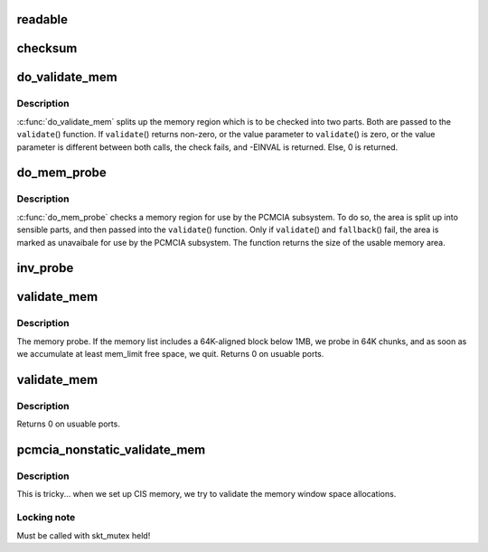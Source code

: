 .. -*- coding: utf-8; mode: rst -*-
.. src-file: drivers/pcmcia/rsrc_nonstatic.c

.. _`readable`:

readable
========

.. c:function:: int readable(struct pcmcia_socket *s, struct resource *res, unsigned int *count)

    iomem validation function for cards with a valid CIS

    :param struct pcmcia_socket \*s:
        *undescribed*

    :param struct resource \*res:
        *undescribed*

    :param unsigned int \*count:
        *undescribed*

.. _`checksum`:

checksum
========

.. c:function:: int checksum(struct pcmcia_socket *s, struct resource *res, unsigned int *value)

    iomem validation function for simple memory cards

    :param struct pcmcia_socket \*s:
        *undescribed*

    :param struct resource \*res:
        *undescribed*

    :param unsigned int \*value:
        *undescribed*

.. _`do_validate_mem`:

do_validate_mem
===============

.. c:function:: int do_validate_mem(struct pcmcia_socket *s, unsigned long base, unsigned long size, int validate (struct pcmcia_socket *s# struct resource *res# unsigned int *value)

    low level validate a memory region for PCMCIA use

    :param struct pcmcia_socket \*s:
        PCMCIA socket to validate

    :param unsigned long base:
        start address of resource to check

    :param unsigned long size:
        size of resource to check

    :param int validate (struct pcmcia_socket \*s# struct resource \*res# unsigned int \*value:
        *undescribed*

.. _`do_validate_mem.description`:

Description
-----------

\ :c:func:`do_validate_mem`\  splits up the memory region which is to be checked
into two parts. Both are passed to the \ ``validate``\ () function. If
\ ``validate``\ () returns non-zero, or the value parameter to \ ``validate``\ ()
is zero, or the value parameter is different between both calls,
the check fails, and -EINVAL is returned. Else, 0 is returned.

.. _`do_mem_probe`:

do_mem_probe
============

.. c:function:: int do_mem_probe(struct pcmcia_socket *s, u_long base, u_long num, int fallback (struct pcmcia_socket *s# struct resource *res# unsigned int *value, int fallback (struct pcmcia_socket *s# struct resource *res# unsigned int *value)

    validate a memory region for PCMCIA use

    :param struct pcmcia_socket \*s:
        PCMCIA socket to validate

    :param u_long base:
        start address of resource to check

    :param u_long num:
        size of resource to check

    :param int fallback (struct pcmcia_socket \*s# struct resource \*res# unsigned int \*value:
        *undescribed*

    :param int fallback (struct pcmcia_socket \*s# struct resource \*res# unsigned int \*value:
        *undescribed*

.. _`do_mem_probe.description`:

Description
-----------

\ :c:func:`do_mem_probe`\  checks a memory region for use by the PCMCIA subsystem.
To do so, the area is split up into sensible parts, and then passed
into the \ ``validate``\ () function. Only if \ ``validate``\ () and \ ``fallback``\ () fail,
the area is marked as unavaibale for use by the PCMCIA subsystem. The
function returns the size of the usable memory area.

.. _`inv_probe`:

inv_probe
=========

.. c:function:: u_long inv_probe(struct resource_map *m, struct pcmcia_socket *s)

    top-to-bottom search for one usuable high memory area

    :param struct resource_map \*m:
        resource_map to check

    :param struct pcmcia_socket \*s:
        PCMCIA socket to validate

.. _`validate_mem`:

validate_mem
============

.. c:function:: int validate_mem(struct pcmcia_socket *s, unsigned int probe_mask)

    memory probe function

    :param struct pcmcia_socket \*s:
        PCMCIA socket to validate

    :param unsigned int probe_mask:
        MEM_PROBE_LOW \| MEM_PROBE_HIGH

.. _`validate_mem.description`:

Description
-----------

The memory probe.  If the memory list includes a 64K-aligned block
below 1MB, we probe in 64K chunks, and as soon as we accumulate at
least mem_limit free space, we quit. Returns 0 on usuable ports.

.. _`validate_mem`:

validate_mem
============

.. c:function:: int validate_mem(struct pcmcia_socket *s, unsigned int probe_mask)

    memory probe function

    :param struct pcmcia_socket \*s:
        PCMCIA socket to validate

    :param unsigned int probe_mask:
        ignored

.. _`validate_mem.description`:

Description
-----------

Returns 0 on usuable ports.

.. _`pcmcia_nonstatic_validate_mem`:

pcmcia_nonstatic_validate_mem
=============================

.. c:function:: int pcmcia_nonstatic_validate_mem(struct pcmcia_socket *s)

    try to validate iomem for PCMCIA use

    :param struct pcmcia_socket \*s:
        PCMCIA socket to validate

.. _`pcmcia_nonstatic_validate_mem.description`:

Description
-----------

This is tricky... when we set up CIS memory, we try to validate
the memory window space allocations.

.. _`pcmcia_nonstatic_validate_mem.locking-note`:

Locking note
------------

Must be called with skt_mutex held!

.. This file was automatic generated / don't edit.

